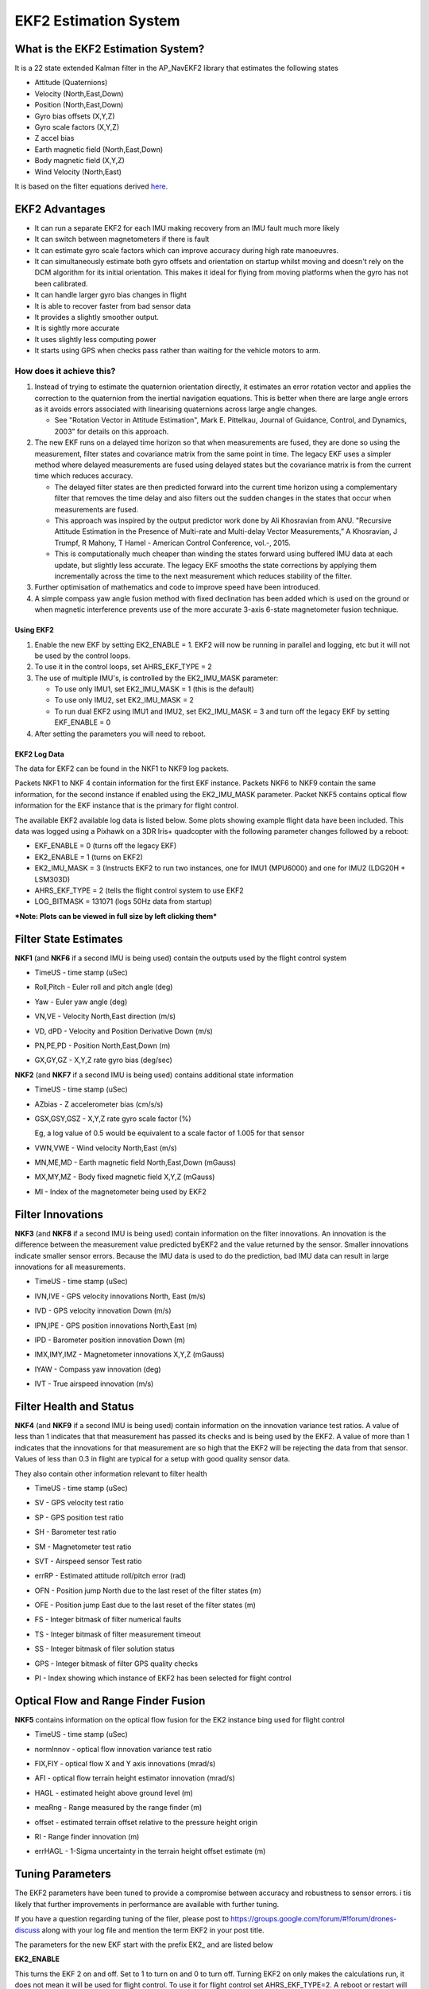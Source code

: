.. _ekf2-navigation-system:

======================
EKF2 Estimation System
======================

**What is the EKF2 Estimation System?**
---------------------------------------

It is a 22 state extended Kalman filter in the AP_NavEKF2 library that
estimates the following states

-  Attitude (Quaternions)
-  Velocity (North,East,Down)
-  Position (North,East,Down)
-  Gyro bias offsets (X,Y,Z)
-  Gyro scale factors (X,Y,Z)
-  Z accel bias
-  Earth magnetic field (North,East,Down)
-  Body magnetic field (X,Y,Z)
-  Wind Velocity (North,East)

It is based on the filter equations derived `here <https://github.com/priseborough/InertialNav/blob/master/derivations/RotationVectorAttitudeParameterisation/GenerateNavFilterEquations.m>`__.

EKF2 Advantages
---------------

-  It can run a separate EKF2 for each IMU making recovery from an IMU fault much more likely
-  It can switch between magnetometers if there is fault
-  It can estimate gyro scale factors which can improve accuracy during high rate manoeuvres.
-  It can simultaneously estimate both gyro offsets and orientation on startup whilst moving and doesn't rely on the DCM algorithm for its initial orientation. This makes it ideal for flying from moving platforms when the gyro has not been calibrated.
-  It can handle larger gyro bias changes in flight
-  It is able to recover faster from bad sensor data
-  It provides a slightly smoother output.
-  It is sightly more accurate
-  It uses slightly less computing power
-  It starts using GPS when checks pass rather than waiting for the
   vehicle motors to arm.

How does it achieve this?
~~~~~~~~~~~~~~~~~~~~~~~~~

#. Instead of trying to estimate the quaternion orientation directly, it
   estimates an error rotation vector and applies the correction to the
   quaternion from the inertial navigation equations. This is better
   when there are large angle errors as it avoids errors associated with
   linearising quaternions across large angle changes.

   -  See "Rotation Vector in Attitude Estimation", Mark E. Pittelkau,
      Journal of Guidance, Control, and Dynamics, 2003” for details on
      this approach.

#. The new EKF runs on a delayed time horizon so that when measurements
   are fused, they are done so using the measurement, filter states
   and covariance matrix from the same point in time. The legacy EKF
   uses a simpler method where delayed measurements are fused using
   delayed states but the covariance matrix is from the current time
   which reduces accuracy.

   -  The delayed filter states are then predicted forward into the
      current time horizon using a complementary filter that removes the
      time delay and also filters out the sudden changes in the states
      that occur when measurements are fused.
   -  This approach was inspired by the output predictor work done by
      Ali Khosravian from ANU. "Recursive Attitude Estimation in the
      Presence of Multi-rate and Multi-delay Vector Measurements,” A
      Khosravian, J Trumpf, R Mahony, T Hamel - American Control
      Conference, vol.-, 2015.
   -  This is computationally much cheaper than winding the states
      forward using buffered IMU data at each update, but slightly less
      accurate. The legacy EKF smooths the state corrections by applying
      them incrementally across the time to the next measurement which
      reduces stability of the filter.

#. Further optimisation of mathematics and code to improve
   speed have been introduced.
#. A simple compass yaw angle fusion method with fixed declination has
   been added which is used on the ground or when magnetic interference
   prevents use of the more accurate 3-axis 6-state magnetometer fusion
   technique.

Using EKF2
==========

#. Enable the new EKF by setting EK2_ENABLE = 1.  EKF2 will now be
   running in parallel and logging, etc but it will not be used by the
   control loops.
#. To use it in the control loops, set AHRS_EKF_TYPE = 2
#. The use of multiple IMU's, is controlled by the EK2_IMU_MASK
   parameter:

   -  To use only IMU1, set EK2_IMU_MASK = 1 (this is the default)
   -  To use only IMU2, set EK2_IMU_MASK = 2
   -  To run dual EKF2 using IMU1 and IMU2,  set EK2_IMU_MASK = 3 and
      turn off the legacy EKF by setting EKF_ENABLE = 0

#. After setting the parameters you will need to reboot.

EKF2 Log Data
=============

The data for EKF2 can be found in the NKF1 to NKF9 log packets.

Packets NKF1 to NKF 4 contain information for the first EKF instance.
Packets NKF6 to NKF9 contain the same information, for the second
instance if enabled using the EK2_IMU_MASK parameter. Packet NKF5
contains optical flow information for the EKF instance that is the
primary for flight control.

The available EKF2 available log data is listed below.  Some plots
showing example flight data have been included. This data was
logged using a Pixhawk on a 3DR Iris+ quadcopter with the following
parameter changes followed by a reboot:

-  EKF_ENABLE = 0 (turns off the legacy EKF)
-  EK2_ENABLE = 1 (turns on EKF2)
-  EK2_IMU_MASK = 3 (Instructs EKF2 to run two instances, one for IMU1
   (MPU6000) and one for IMU2 (LDG20H + LSM303D)
-  AHRS_EKF_TYPE = 2 (tells the flight control system to use EKF2
-  LOG_BITMASK = 131071 (logs 50Hz data from startup)

***Note: Plots can be viewed in full size by left clicking them***

Filter State Estimates
----------------------

**NKF1** (and **NKF6** if a second IMU is being used) contain the
outputs used by the flight control system

-  TimeUS - time stamp (uSec)

-  Roll,Pitch - Euler roll and pitch angle (deg)

   |EKF2 - roll pitch|

-  Yaw - Euler yaw angle (deg)

   |EKF2 - yaw|

-  VN,VE - Velocity North,East direction (m/s)

   |EKF2 - velocity NE|

-  VD, dPD - Velocity and Position Derivative Down (m/s)

   |EKF2 - velocity D|

-  PN,PE,PD - Position North,East,Down (m)

   |EKF2 - position NED|

-  GX,GY,GZ - X,Y,Z rate gyro bias (deg/sec)

   |EKF2 - gyro rate bias|

**NKF2** (and **NKF7** if a second IMU is being used) contains
additional state information

-  TimeUS - time stamp (uSec)

-  AZbias - Z accelerometer bias (cm/s/s)

   |EKF2 - accel Z bias|

-  GSX,GSY,GSZ - X,Y,Z rate gyro scale factor (%)

   Eg, a log value of 0.5 would be equivalent to a scale factor of 1.005 for that sensor

   |EKF2 - gyro rate scale factor|

-  VWN,VWE - Wind velocity North,East (m/s)

-  MN,ME,MD - Earth magnetic field North,East,Down (mGauss)

   |EKF2 - earth magnetic field NED|

-  MX,MY,MZ - Body fixed magnetic field X,Y,Z (mGauss)

   |EKF2 - body magnetic field XYZ|

-  MI - Index of the magnetometer being used by EKF2

Filter Innovations
------------------

**NKF3** (and **NKF8** if a second IMU is being used) contain
information on the filter innovations. An innovation is the difference
between the measurement value predicted byEKF2 and the value returned by
the sensor. Smaller innovations indicate smaller sensor errors. Because
the IMU data is used to do the prediction, bad IMU data can result in
large innovations for all measurements.

-  TimeUS - time stamp (uSec)

-  IVN,IVE - GPS velocity innovations North, East (m/s)

   |EKF2 - velocity innovation NE|

-  IVD - GPS velocity innovation Down (m/s)

   |EKF2 - velocity innovation D|

-  IPN,IPE - GPS position innovations North,East (m)

   |EKF2 - position innovation NE|

-  IPD - Barometer position innovation Down (m)

   |EKF2 - position innovation D|

-  IMX,IMY,IMZ - Magnetometer innovations X,Y,Z (mGauss)

   |EKF2 - magnetometer innovation XYZ|

-  IYAW - Compass yaw innovation (deg)

   |EKF2 - compass yaw innovation|

-  IVT - True airspeed innovation (m/s)

Filter Health and Status
------------------------

**NKF4** (and **NKF9** if a second IMU is being used) contain
information on the innovation variance test ratios. A value of less than
1 indicates that that measurement has passed its checks and is
being used by the EKF2. A value of more than 1 indicates that the
innovations for that measurement are so high that the EKF2 will
be rejecting the data from that sensor. Values of less than 0.3 in
flight are typical for a setup with good quality sensor data.

They also contain other information relevant to filter health

-  TimeUS - time stamp (uSec)
-  SV - GPS velocity test ratio
-  SP - GPS position test ratio
-  SH - Barometer test ratio
-  SM - Magnetometer test ratio
-  SVT - Airspeed sensor Test ratio

   |EKF2 - variance test ratios|

-  errRP - Estimated attitude roll/pitch error (rad)

   |EKF2 - error roll pitch|

-  OFN - Position jump North due to the last reset of the filter states
   (m)
-  OFE - Position jump East due to the last reset of the filter states
   (m)
-  FS - Integer bitmask of filter numerical faults
-  TS - Integer bitmask of filter measurement timeout
-  SS - Integer bitmask of filer solution status
-  GPS - Integer bitmask of filter GPS quality checks
-  PI - Index showing which instance of EKF2 has been selected for
   flight control

Optical Flow and Range Finder Fusion
------------------------------------

**NKF5** contains information on the optical flow fusion for the EK2
instance bing used for flight control

-  TimeUS - time stamp (uSec)

-  normInnov - optical flow innovation variance test ratio

-  FIX,FIY - optical flow X and Y axis innovations (mrad/s)

   |EKF2 - optical flow rate innovations|

-  AFI - optical flow terrain height estimator innovation (mrad/s)

-  HAGL - estimated height above ground level (m)
-  meaRng - Range measured by the range finder (m)

   |EKF2 - hagl and range|

-  offset - estimated terrain offset relative to the pressure height
   origin

   |EKF2 - offset|

-  RI - Range finder innovation (m)

   |EKF2 - range finder innovations|

-  errHAGL - 1-Sigma uncertainty in the terrain height offset estimate
   (m)

   |EKF2 - offset uncertainty|

Tuning Parameters
-----------------

The EKF2 parameters have been tuned to provide a compromise between
accuracy and robustness to sensor errors. i tis likely that further
improvements in performance are available with further tuning.

If you have a question regarding tuning of the filer, please post to
https://groups.google.com/forum/#!forum/drones-discuss along with your
log file and mention the term EKF2 in your post title.

The parameters for the new EKF start with the prefix EK2\_ and are
listed below

**EK2_ENABLE**

This turns the EKF 2 on and off. Set to 1 to turn on and 0 to turn
off. Turning EKF2 on only makes the calculations run, it does not mean
it will be used for flight control. To use it for flight control set
AHRS_EKF_TYPE=2. A reboot or restart will need to be performed
after changing the value of EK2_ENABLE for it to take effect.

**EK2_GPS_TYPE**

This controls the use of GPS measurements :

-  0 = use 3D velocity & 2D position
-  1 = use 2D velocity and 2D position
-  2 = use 2D position
-  3 = use no GPS (optical flow will be used if available)

**EK2_VELNE_NOISE**

This sets a lower limit on the speed accuracy reported by the GPS
receiver that is used to set horizontal velocity observation noise. If
the model of receiver used does not provide a speed accurcy estimate,
then the parameter value will be used. Increasing it reduces the
weighting of the GPS horizontal velocity measurements. It has units of
metres/sec

**EK2_VELD_NOISE**

This sets a lower limit on the speed accuracy reported by the GPS
receiver that is used to set verical velocity observation noise in. If
the model of receiver used does not provide a speed accurcy estimate,
then the parameter value will be used. Increasing it reduces the
weighting of the GPS vertical velocity measurements. It has units of
metres/sec.

**EK2_VEL_GATE**

This sets the number of standard deviations applied to the GPS velocity
measurement innovation consistency check. Decreasing it makes it more
likely that good measurements willbe rejected. Increasing it makes it
more likely that bad measurements will be accepted.

**EK2_POSNE_NOISE**

This sets the GPS horizontal position observation noise. Increasing it
reduces the weighting of GPS horizontal position measurements. It has
units of metres

**EK2_POS_GATE**

This sets the number of standard deviations applied to the GPS position
measurement innovation consistency check. Decreasing it makes it more
likely that good measurements will be rejected. Increasing it makes it
more likely that bad measurements will be accepted.

**EK2_GLITCH_RAD**

This controls the maximum radial uncertainty in position between the
value predicted by the filter and the value measured by the GPS before
the filter position and velocity states are reset to the GPS. Making
this value larger allows the filter to ignore larger GPS glitches but
also means that non-GPS errors such as IMU and compass can create a
larger error in position before the filter is forced back to the GPS
position. It has units of metres.

**EK2_GPS_DELAY**

This is the number of msec that the GPS measurements lag behind the
inertial measurements. The maximum delay that can be compensated by
the filter is 250 msec.

**EK2_ALT_SOURCE**

This parameter controls which height sensor is used by the EKF. If the
selected optionn cannot be used, it will default to Baro as the primary
height source. Setting 0 will use the baro altitude at all times.
Setting 1 uses the range finder and is only available in combination
with optical flow navigation (EK2_GPS_TYPE = 3). Setting 2 uses GPS.
When height sources other than Baro are in use, the offset between the
Baro height and EKF height estimate is continually updated. If a
switch to Baro height needs to be made when the filter is operating,
then the  Baro height is corrected for the learned offset to prevent a
sudden step in height estimate.

**EK2_ALT_NOISE**

This is the RMS value of noise in the altitude measurement. Increasing
it reduces the weighting of the baro measurement and will make the
filter respond more slowly to baro measurement errors, but will make it
more sensitive to GPS and accelerometer errors.  It has units of metres.

**EK2_HGT_GATE**

This sets the number of standard deviations applied to the height
measurement innovation consistency check. Decreasing it makes it more
likely that good measurements will be rejected. Increasing it makes it
more likely that bad measurements will be accepted.

**EK2_HGT_DELAY**

This is the number of msec that the height measurements lag behind the
inertial measurements. The maximum delay that can be compensated
by the filter is 250 msec.

**EK2_MAG_NOISE**

This is the RMS value of noise in magnetometer measurements. Increasing
it reduces the weighting on these measurements. It has units of mGauss.

**EK2_MAG_CAL**

This determines when the filter will use the 3-axis magnetometer fusion
model that estimates both earth and body fixed magnetic field states.
This model is only suitable for use when the external magnetic field
environment is stable.

-  EKF_MAG_CAL = 0 enables calibration when airborne and is the
   default setting for Plane users.
-  EKF_MAG_CAL = 1 enables calibration when manoeuvreing.
-  EKF_MAG_CAL = 2 prevents magnetometer calibration regardless of
   flight condition, is recommended if the external magnetic field is
   varying and is the default for rovers.
-  EKF_MAG_CAL = 3 enables calibration when the first in-air field and
   yaw reset has completed and is the default for copters.
-  EKF_MAG_CAL = 4 enables calibration all the time.

**EK2_MAG_GATE**

This parameter sets the number of standard deviations applied to the
magnetometer measurement innovation consistency check. Decreasing it
makes it more likely that good measurements will be rejected. Increasing
it makes it more likely that bad measurements will be accepted.

**EK2_EAS_NOISE**

This is the RMS value of noise in equivalent airspeed measurements used
by planes. Increasing it reduces the weighting of airspeed measurements
and will make wind speed estimates less noisy and slower to converge.
Increasing also increases navigation errors when dead-reckoning without
GPS measurements. It has units of metres/sec.

**EK2_EAS_GATE**

This sets the number of standard deviations applied to the airspeed
measurement innovation consistency check. Decreasing it makes it more
likely that good measurements will be rejected. Increasing it makes it
more likely that bad measurements will be accepted.

**EK2_RNG_NOISE**

This is the RMS value of noise in the range finder measurement.
Increasing it reduces the weighting on this measurement. It has units of
metres.

**EK2_RNG_GATE**

This sets the number of standard deviations applied to the range finder
innovation consistency check. Decreasing it makes it more likely that
good measurements will be rejected. Increasing it makes it more likely
that bad measurements will be accepted.

**EK2_MAX_FLOW**

This parameter sets the magnitude maximum optical flow rate in that will
be accepted by the filter. It has units of rad/sec.

**EK2_FLOW_NOISE**

This is the RMS value of noise and errors in optical flow measurements.
Increasing it reduces the weighting on these measurements. It has units
of rad/sec.

**EK2_FLOW_GATE**

This sets the number of standard deviations applied to the optical flow
innovation consistency check. Decreasing it makes it more likely that
good measurements will be rejected. Increasing it makes it more likely
that bad measurements will be accepted.

**EK2_FLOW_DELAY**

This is the number of msec that the optical flow measurements lag behind
the inertial measurements. It is the time from the end of the optical
flow averaging period and does not include the time delay due to the
100msec of averaging within the flow sensor.

**EK2_GYRO_PNOISE**

This control disturbance noise controls the growth of estimated error
due to gyro measurement errors excluding bias. Increasing it makes the
flter trust the gyro measurements less and other measurements more. It
has units of rad/sec.

**EK2_ACC_PNOISE**

This control disturbance noise controls the growth of estimated error
due to accelerometer measurement errors excluding bias. Increasing it
makes the flter trust the accelerometer measurements less and other
measurements more. It has units of metres/sec/sec.

**EK2_GBIAS_PNOISE**

This state process noise controls the growth of the gyro delta angle
bias state error estimates. Increasing it makes rate gyro bias
estimation faster and noisier. It has units of rad/sec.

**EKF2_GSCL_PNOISE**

This state process noise controls the rate of gyro scale factor
learning. Increasing it makes rate gyro scale factor estimation faster
and noisier.

**EK2_ABIAS_PNOISE**

This state process noise controls the growth of the vertical
accelerometer delta velocity bias state error estimate. Increasing it
makes accelerometer bias estimation faster and noisier. It has units of
metres/sec/sec.

**EK2_MAG_PNOISE**

This state process noise controls the growth of magnetic field state
error estimates. Increasing it makes magnetic field bias estimation
faster and noisier. It has units of Gauss/sec.

**EK2_WIND_PNOISE**

This state process noise controls the growth of wind state error
estimates. Increasing it makes wind estimation faster and noisier. It
has units of metres/sec/sec

**EK2_WIND_PSCALE**

This controls how much the process noise on the wind states is increased
when gaining or losing altitude to take into account changes in wind
speed and direction with altitude. Increasing this parameter increases
how rapidly the wind states adapt when changing altitude, but does make
wind velocity estimates noisier.

**EK2_GPS_CHECK**

This is a 1 byte bitmap controlling which GPS preflight checks
are performed. Set to 0 to bypass all checks. Set to 255 perform all
checks. Set to 3 to check just the number of satellites and HDoP. Set to
31 for the most rigorous checks that will still allow checks to pass
when the copter is moving, eg launch from a boat. Setting a 1 in the
following bit locations causes the corresponding checks to be performed.

0: The receivers reported number of satellites must be >= 6

1: The receivers reported HDoP must be >=2.5

2: The receivers reported speed accuracy must be less than1.0 metres/sec
(if available)

3: The receivers reported horizontal position accuracy must be less than
5.0 metres (if available)

4: The EKF2 magnetometer or compass innovation consistency checks must
be passing. If these checks are failing, then the yaw estimate is
unreliable

5: The rate of drift in the receivers reported horizontal position must
be less than 0.3 metres/sec

6: The receivers reported vertical speed after filtering must be less
than 0.3 metres/sec

7: The receivers reported horizontal speed after filtering must be less
than 0.3 metres/sec.

Note: An unbroken pass on all selected checks for 10 seconds is required
for the EKF2 to set its origin and start using GPS.

Note: The accuracy required for checks 2, 3, 5, 6 and 7 can be adjusted
using the EK2_CHECK_SCALE parameter.

**EK2_CHECK_SCALE**

This is a percentage scaler applied to the thresholds that are used to
check GPS accuracy before it is used by the EKF. Values greater than 100
increase and values less than 100 reduce the maximum GPS error the EKF
will accept. This modifies the checks enabled by bits 2, 3, 5, 6 and 7
in the EK2_GPS_CHECK parameter.

**EK2_IMU_MASK**

This is a 1 byte bitmap controlling which IMUs will be used by EKF2. A
separate instance of EKF2 will be started for each IMU selected.

-  Set to 1 to use the first IMU only (default)
-  Set to 2 to use the second IMU only
-  Set to 3 to use the first and second IMU.

Additional IMU's up to a maximum of 6 can be used if memory and
processing resources permit. There may be insufficient memory and
processing resources to run multiple instances. If this occurs EKF2 will
fail to start and the following message will be sent to the GCS console.

::

    NavEKF2: not enough memory

If terrain data is not being used, some additional memory can be
released by setting TERRAIN_ENABLE=0 and rebooting.

.. |EKF2 - velocity NE| image:: ../images/EKF2-velocity-NE.png
    :target: ../_images/EKF2-velocity-NE.png

.. |EKF2 - yaw| image:: ../images/EKF2-yaw.png
    :target: ../_images/EKF2-yaw.png

.. |EKF2 - earth magnetic field NED| image:: ../images/EKF2-earth-magnetic-field-NED.png
    :target: ../_images/EKF2-earth-magnetic-field-NED.png

.. |EKF2 - accel Z bias| image:: ../images/EKF2-accel-Z-bias.png
    :target: ../_images/EKF2-accel-Z-bias.png

.. |EKF2 - optical flow rate innovations| image:: ../images/EKF2-optical-flow-rate-innovations.png
    :target: ../_images/EKF2-optical-flow-rate-innovations.png

.. |EKF2 - compass yaw innovation| image:: ../images/EKF2-compass-yaw-innovation.png
    :target: ../_images/EKF2-compass-yaw-innovation.png

.. |EKF2 - velocity innovation D| image:: ../images/EKF2-velocity-innovation-D.png
    :target: ../_images/EKF2-velocity-innovation-D.png

.. |EKF2 - gyro rate scale factor| image:: ../images/EKF2-gyro-rate-scale-factor.png
    :target: ../_images/EKF2-gyro-rate-scale-factor.png

.. |EKF2 - range finder innovations| image:: ../images/EKF2-range-finder-innovations.png
    :target: ../_images/EKF2-range-finder-innovations.png

.. |EKF2 - position NED| image:: ../images/EKF2-position-NED.png
    :target: ../_images/EKF2-position-NED.png

.. |EKF2 - offset| image:: ../images/EKF2-offset.png
    :target: ../_images/EKF2-offset.png

.. |EKF2 - velocity innovation NE| image:: ../images/EKF2-velocity-innovation-NE.png
    :target: ../_images/EKF2-velocity-innovation-NE.png

.. |EKF2 - position innovation D| image:: ../images/EKF2-position-innovation-D.png
    :target: ../_images/EKF2-position-innovation-D.png

.. |EKF2 - roll pitch| image:: ../images/EKF2-roll-pitch.png
    :target: ../_images/EKF2-roll-pitch.png

.. |EKF2 - gyro rate bias| image:: ../images/EKF2-gyro-rate-bias.png
    :target: ../_images/EKF2-gyro-rate-bias.png

.. |EKF2 - position innovation NE| image:: ../images/EKF2-position-innovation-NE.png
    :target: ../_images/EKF2-position-innovation-NE.png

.. |EKF2 - body magnetic field XYZ| image:: ../images/EKF2-body-magnetic-field-XYZ.png
    :target: ../_images/EKF2-body-magnetic-field-XYZ.png

.. |EKF2 - variance test ratios| image:: ../images/EKF2-variance-test-ratios.png
    :target: ../_images/EKF2-variance-test-ratios.png

.. |EKF2 - error roll pitch| image:: ../images/EKF2-error-roll-pitch.png
    :target: ../_images/EKF2-error-roll-pitch.png

.. |EKF2 - magnetometer innovation XYZ| image:: ../images/EKF2-magnetometer-innovation-XYZ.png
    :target: ../_images/EKF2-magnetometer-innovation-XYZ.png

.. |EKF2 - velocity D| image:: ../images/EKF2-velocity-D.png
    :target: ../_images/EKF2-velocity-D.png

.. |EKF2 - hagl and range| image:: ../images/EKF2-hagl-and-range.png
    :target: ../_images/EKF2-hagl-and-range.png

.. |EKF2 - offset uncertainty| image:: ../images/EKF2-offset-uncertainty.png
    :target: ../_images/EKF2-offset-uncertainty.png
